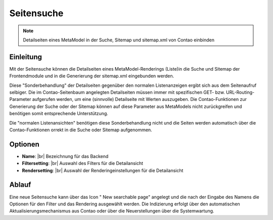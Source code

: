 .. _component_searchable-pages:

|img_searchable_pages| Seitensuche
==================================

.. note:: Detailseiten eines MetaModel in der Suche, Sitemap und sitemap.xml von Contao einbinden

Einleitung
----------

Mit der Seitensuche können die Detailseiten eines MetaModel-Renderings (Liste)in die
Suche und Sitemap der Frontendmodule und in die Generierung der sitemap.xml eingebunden werden.

Diese "Sonderbehandlung" der Detailseiten gegenüber den normalen Listenanzeigen ergibt sich aus
dem Seitenaufruf selbiger. Die im Contao-Seitenbaum angelegten Detailseiten müssen immer mit
spezifischen GET- bzw. URL-Routing-Parameter aufgerufen werden, um eine (sinnvolle) Detailseite
mit Werten auszugeben. Die Contao-Funktionen zur Generierung der Suche oder der Sitemap können
auf diese Parameter aus MetaModels nicht zurückgreifen und benötigen somit entsprechende
Unterstützung.

Die "normalen Listenansichten" benötigen diese Sonderbehandlung nicht und die Seiten werden
automatisch über die Contao-Funktionen orrekt in die Suche oder Sitemap aufgenommen.

Optionen
--------

* **Name**: |br|
  Bezeichnung für das Backend
* **Filtersetting**: |br|
  Auswahl des Filters für die Detailansicht
* **Rendersetting**: |br|
  Auswahl der Renderingeinstellungen für die Detailansicht

Ablauf
------

Eine neue Seitensuche kann über das Icon "|img_new| New searchable page" angelegt und die
nach der Eingabe des Namens die Optionen für den Filter und das Rendering ausgewählt werden.
Die Indizierung erfolgt über den automatischen Aktualisierungsmechanismus aus Contao oder über
die Neuerstellungen über die Systemwartung.


.. |img_searchable_pages| image:: /_img/searchable_pages.png
.. |img_new| image:: /_img/new.gif


.. |br| raw:: html

   <br />